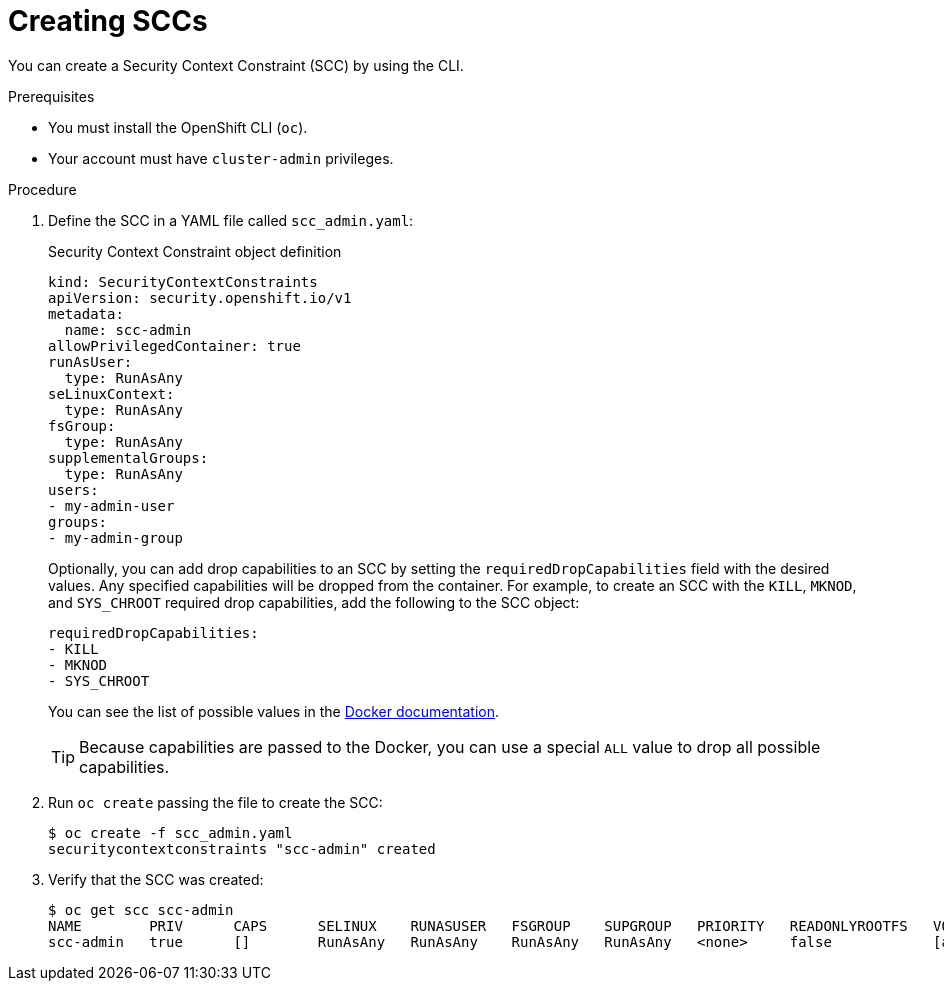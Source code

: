 // Module included in the following assemblies:
//
// * authentication/managing-security-context-constraints.adoc

[id="security-context-constraints-creating_{context}"]
= Creating SCCs

You can create a Security Context Constraint (SCC) by using the CLI.

.Prerequisites

* You must install the OpenShift CLI (`oc`).
* Your account must have `cluster-admin` privileges.

.Procedure

. Define the SCC in a YAML file called `scc_admin.yaml`:
+
.Security Context Constraint object definition
[source,yaml]
----
kind: SecurityContextConstraints
apiVersion: security.openshift.io/v1
metadata:
  name: scc-admin
allowPrivilegedContainer: true
runAsUser:
  type: RunAsAny
seLinuxContext:
  type: RunAsAny
fsGroup:
  type: RunAsAny
supplementalGroups:
  type: RunAsAny
users:
- my-admin-user
groups:
- my-admin-group
----
+
Optionally, you can add drop capabilities to an SCC by setting the
`requiredDropCapabilities` field with the desired values. Any specified
capabilities will be dropped from the container. For example, to create an SCC
with the `KILL`, `MKNOD`, and `SYS_CHROOT` required drop capabilities, add
the following to the SCC object:
+
----
requiredDropCapabilities:
- KILL
- MKNOD
- SYS_CHROOT
----
+
You can see the list of possible values in the
link:https://docs.docker.com/engine/reference/run/#runtime-privilege-and-linux-capabilities[Docker
documentation].
+
[TIP]
====
Because capabilities are passed to the Docker, you can use a special `ALL` value
to drop all possible capabilities.
====

. Run `oc create` passing the file to create the SCC:
+
----
$ oc create -f scc_admin.yaml
securitycontextconstraints "scc-admin" created
----

. Verify that the SCC was created:
+
----
$ oc get scc scc-admin
NAME        PRIV      CAPS      SELINUX    RUNASUSER   FSGROUP    SUPGROUP   PRIORITY   READONLYROOTFS   VOLUMES
scc-admin   true      []        RunAsAny   RunAsAny    RunAsAny   RunAsAny   <none>     false            [awsElasticBlockStore azureDisk azureFile cephFS cinder configMap downwardAPI emptyDir fc flexVolume flocker gcePersistentDisk gitRepo glusterfs iscsi nfs persistentVolumeClaim photonPersistentDisk quobyte rbd secret vsphere]
----

